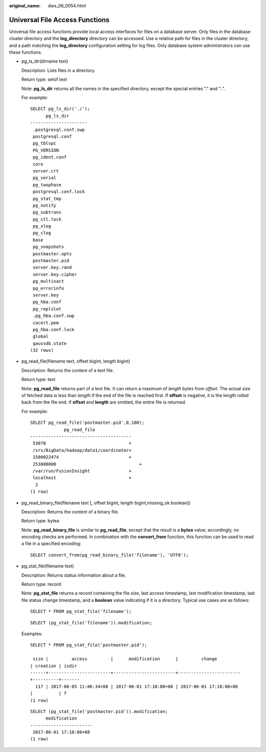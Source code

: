 :original_name: dws_06_0054.html

.. _dws_06_0054:

Universal File Access Functions
===============================

Universal file access functions provide local access interfaces for files on a database server. Only files in the database cluster directory and the **log_directory** directory can be accessed. Use a relative path for files in the cluster directory, and a path matching the **log_directory** configuration setting for log files. Only database system administrators can use these functions.

-  pg_ls_dir(dirname text)

   Description: Lists files in a directory.

   Return type: setof text

   Note: **pg_ls_dir** returns all the names in the specified directory, except the special entries "." and "..".

   For example:

   ::

      SELECT pg_ls_dir('./');
            pg_ls_dir
      ----------------------
       .postgresql.conf.swp
       postgresql.conf
       pg_tblspc
       PG_VERSION
       pg_ident.conf
       core
       server.crt
       pg_serial
       pg_twophase
       postgresql.conf.lock
       pg_stat_tmp
       pg_notify
       pg_subtrans
       pg_ctl.lock
       pg_xlog
       pg_clog
       base
       pg_snapshots
       postmaster.opts
       postmaster.pid
       server.key.rand
       server.key.cipher
       pg_multixact
       pg_errorinfo
       server.key
       pg_hba.conf
       pg_replslot
       .pg_hba.conf.swp
       cacert.pem
       pg_hba.conf.lock
       global
       gaussdb.state
      (32 rows)

-  pg_read_file(filename text, offset bigint, length bigint)

   Description: Returns the content of a text file.

   Return type: text

   Note: **pg_read_file** returns part of a text file. It can return a maximum of *length* bytes from *offset*. The actual size of fetched data is less than *length* if the end of the file is reached first. If **offset** is negative, it is the length rolled back from the file end. If **offset** and **length** are omitted, the entire file is returned.

   For example:

   ::

      SELECT pg_read_file('postmaster.pid',0,100);
                   pg_read_file
      ---------------------------------------
       53078                                +
       /srv/BigData/hadoop/data1/coordinator+
       1500022474                           +
       253088000                                +
       /var/run/FusionInsight               +
       localhost                            +
        2
      (1 row)

-  pg_read_binary_file(filename text [, offset bigint, length bigint,missing_ok boolean])

   Description: Returns the content of a binary file.

   Return type: bytea

   Note: **pg_read_binary_file** is similar to **pg_read_file**, except that the result is a **bytea** value; accordingly, no encoding checks are performed. In combination with the **convert_from** function, this function can be used to read a file in a specified encoding:

   ::

      SELECT convert_from(pg_read_binary_file('filename'), 'UTF8');

-  pg_stat_file(filename text)

   Description: Returns status information about a file.

   Return type: record

   Note: **pg_stat_file** returns a record containing the file size, last access timestamp, last modification timestamp, last file status change timestamp, and a **boolean** value indicating if it is a directory. Typical use cases are as follows:

   ::

      SELECT * FROM pg_stat_file('filename');

   ::

      SELECT (pg_stat_file('filename')).modification;

   Examples:

   ::

      SELECT * FROM pg_stat_file('postmaster.pid');

       size |         access         |      modification      |         change
      | creation | isdir
      ------+------------------------+------------------------+------------------------
      +----------+-------
        117 | 2017-06-05 11:06:34+08 | 2017-06-01 17:18:08+08 | 2017-06-01 17:18:08+08
      |          | f
      (1 row)

   ::

      SELECT (pg_stat_file('postmaster.pid')).modification;
            modification
      ------------------------
       2017-06-01 17:18:08+08
      (1 row)
